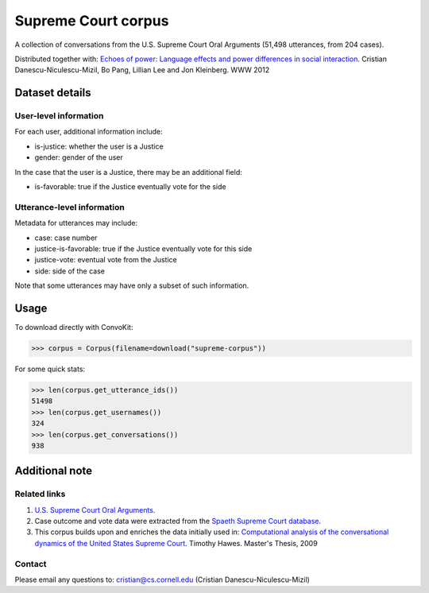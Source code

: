 Supreme Court corpus
====================

A collection of conversations from the U.S. Supreme Court Oral Arguments (51,498 utterances, from 204 cases). 

Distributed together with: `Echoes of power: Language effects and power differences in social interaction <https://www.cs.cornell.edu/~cristian/Echoes_of_power.html>`_. Cristian Danescu-Niculescu-Mizil, Bo Pang, Lillian Lee and Jon Kleinberg. WWW 2012


Dataset details
---------------

User-level information
^^^^^^^^^^^^^^^^^^^^^^

For each user, additional information include:

* is-justice: whether the user is a Justice 
* gender: gender of the user 

In the case that the user is a Justice, there may be an additional field: 

* is-favorable: true if the Justice eventually vote for the side


Utterance-level information
^^^^^^^^^^^^^^^^^^^^^^^^^^^

Metadata for utterances may include:

* case: case number 
* justice-is-favorable: true if the Justice eventually vote for this side
* justice-vote: eventual vote from the Justice 
* side: side of the case

Note that some utterances may have only a subset of such information.  


Usage
-----

To download directly with ConvoKit: 

>>> corpus = Corpus(filename=download("supreme-corpus"))


For some quick stats:

>>> len(corpus.get_utterance_ids()) 
51498
>>> len(corpus.get_usernames())
324
>>> len(corpus.get_conversations())
938


Additional note
---------------


Related links
^^^^^^^^^^^^^

1. `U.S. Supreme Court Oral Arguments <http://www.supremecourt.gov/oral_arguments/>`_.

2. Case outcome and vote data were extracted from the `Spaeth Supreme Court database <http://scdb.wustl.edu/>`_.

3. This corpus builds upon and enriches the data initially used in: `Computational analysis of the conversational dynamics of the United States Supreme Court <https://drum.lib.umd.edu/handle/1903/9999>`_. Timothy Hawes. Master's Thesis, 2009

Contact
^^^^^^^
Please email any questions to: cristian@cs.cornell.edu (Cristian Danescu-Niculescu-Mizil)

